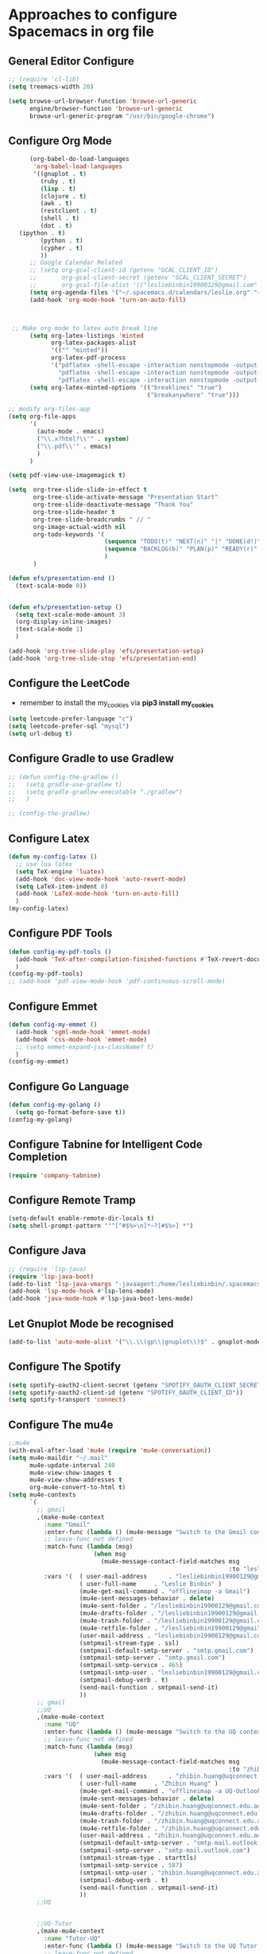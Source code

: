 * Approaches to configure Spacemacs in org file

** General Editor Configure
   #+begin_src emacs-lisp :tangle yes
     ;; (require 'cl-lib)
     (setq treemacs-width 20)

     (setq browse-url-browser-function 'browse-url-generic
           engine/browser-function 'browse-url-generic
           browse-url-generic-program "/usr/bin/google-chrome")
   #+end_src

** Configure Org Mode
   #+begin_src emacs-lisp :tangle yes
           (org-babel-do-load-languages
            'org-babel-load-languages
            '((gnuplot . t)
              (ruby . t)
              (lisp . t)
              (clojure . t)
              (awk . t)
              (restclient . t)
              (shell . t)
              (dot . t)
        (ipython . t)
              (python . t)
              (cypher . t)
              ))
           ;; Google Calendar Related
           ;; (setq org-gcal-client-id (getenv "GCAL_CLIENT_ID")
           ;;       org-gcal-client-secret (getenv "GCAL_CLIENT_SECRET")
           ;;       org-gcal-file-alist '(("lesliebinbin19900129@gmail.com" . "~/.spacemacs.d/calendars/leslie.org")))
           (setq org-agenda-files '("~/.spacemacs.d/calendars/leslie.org" "~/.spacemacs.d/calendars/Birthdays.org"))
           (add-hook 'org-mode-hook 'turn-on-auto-fill)



      ;; Make org mode to latex auto break line
           (setq org-latex-listings 'minted
                 org-latex-packages-alist
                 '(("" "minted"))
                 org-latex-pdf-process
                 '("pdflatex -shell-escape -interaction nonstopmode -output-directory %o %f"
                   "pdflatex -shell-escape -interaction nonstopmode -output-directory %o %f"
                   "pdflatex -shell-escape -interaction nonstopmode -output-directory %o %f"))
           (setq org-latex-minted-options '(("breaklines" "true")
                                            ("breakanywhere" "true")))

     ;; modify org-files-app
     (setq org-file-apps
           '(
             (auto-mode . emacs)
             ("\\.x?html?\\'" . system)
             ("\\.pdf\\'" . emacs)
             )
           )

     (setq pdf-view-use-imagemagick t)

     (setq  org-tree-slide-slide-in-effect t
            org-tree-slide-activate-message "Presentation Start"
            org-tree-slide-deactivate-message "Thank You"
            org-tree-slide-header t
            org-tree-slide-breadcrumbs " // "
            org-image-actual-width nil
            org-todo-keywords '(
                                (sequence "TODO(t)" "NEXT(n)" "|" "DONE(d!)")
                                (sequence "BACKLOG(b)" "PLAN(p)" "READY(r)" "ACTIVE(a)" "REVIEW(r)" "WAIT(w@/!)" "HOLD(h)" "|" "COMPLETED(c)" "CANC(k@)")
                                )
            )

     (defun efs/presentation-end ()
       (text-scale-mode 0))


     (defun efs/presentation-setup ()
       (setq text-scale-mode-amount 3)
       (org-display-inline-images)
       (text-scale-mode 1)
       )

     (add-hook 'org-tree-slide-play 'efs/presentation-setup)
     (add-hook 'org-tree-slide-stop 'efs/presentation-end)
   #+end_src

** Configure the LeetCode
   - remember to install the my_cookies via *pip3 install my_cookies*
   #+begin_src emacs-lisp :tangle yes
     (setq leetcode-prefer-language "c")
     (setq leetcode-prefer-sql "mysql")
     (setq url-debug t)
   #+end_src


** Configure Gradle to use Gradlew
   #+begin_src emacs-lisp :tangle yes
     ;; (defun config-the-gradlew ()
     ;;   (setq gradle-use-gradlew t)
     ;;   (setq gradle-gradlew-executable "./gradlew")
     ;;   )

     ;; (config-the-gradlew)
   #+end_src


** Configure Latex
   #+begin_src emacs-lisp :tangle yes
     (defun my-config-latex ()
       ;; use lua latex
       (setq TeX-engine 'luatex)
       (add-hook 'doc-view-mode-hook 'auto-revert-mode)
       (setq LaTeX-item-indent 0)
       (add-hook 'LaTeX-mode-hook 'turn-on-auto-fill)
       )
     (my-config-latex)
   #+end_src

** Configure PDF Tools
   #+begin_src emacs-lisp :tangle yes
     (defun config-my-pdf-tools ()
       (add-hook 'TeX-after-compilation-finished-functions #'TeX-revert-document-buffer)
       )
     (config-my-pdf-tools)
     ;; (add-hook 'pdf-view-mode-hook 'pdf-continuous-scroll-mode)
   #+end_src

** Configure Emmet
   #+begin_src emacs-lisp :tangle yes
     (defun config-my-emmet ()
       (add-hook 'sgml-mode-hook 'emmet-mode)
       (add-hook 'css-mode-hook 'emmet-mode)
       ;; (setq emmet-expand-jsx-className? t)
       )
     (config-my-emmet)
   #+end_src


** Configure Go Language
   #+begin_src emacs-lisp :tangle yes
     (defun config-my-golang ()
       (setq go-format-before-save t))
     (config-my-golang)
   #+end_src


** Configure Tabnine for Intelligent Code Completion
   #+begin_src emacs-lisp :tangle yes
     (require 'company-tabnine)
   #+end_src

** Configure Remote Tramp
   #+begin_src emacs-lisp :tangle yes
     (setq-default enable-remote-dir-locals t)
     (setq shell-prompt-pattern '"^[^#$%>\n]*~?[#$%>] *")
   #+end_src

** Configure Java
   #+begin_src emacs-lisp :tangle yes
     ;; (require 'lsp-java)
     (require 'lsp-java-boot)
     (add-to-list 'lsp-java-vmargs "-javaagent:/home/lesliebinbin/.spacemacs.d/.some-tools/lombok.jar")
     (add-hook 'lsp-mode-hook #'lsp-lens-mode)
     (add-hook 'java-mode-hook #'lsp-java-boot-lens-mode)
   #+end_src

** Let Gnuplot Mode be recognised
   #+begin_src emacs-lisp :tangle yes
     (add-to-list 'auto-mode-alist '("\\.\\(gp\\|gnuplot\\)$" . gnuplot-mode))
   #+end_src


** Configure The Spotify
   #+begin_src emacs-lisp :tangle yes
     (setq spotify-oauth2-client-secret (getenv "SPOTIFY_OAUTH_CLIENT_SECRET"))
     (setq spotify-oauth2-client-id (getenv "SPOTIFY_OAUTH_CLIENT_ID"))
     (setq spotify-transport 'connect)
   #+end_src



** Configure The mu4e
   #+begin_src emacs-lisp :tangle yes
     ;;mu4e
     (with-eval-after-load 'mu4e (require 'mu4e-conversation))
     (setq mu4e-maildir "~/.mail"
           mu4e-update-interval 240
           mu4e-view-show-images t
           mu4e-view-show-addresses t
           org-mu4e-convert-to-html t)
     (setq mu4e-contexts
           `(
             ;; gmail
             ,(make-mu4e-context
               :name "Gmail"
               :enter-func (lambda () (mu4e-message "Switch to the Gmail context"))
               ;; leave-func not defined
               :match-func (lambda (msg)
                             (when msg
                               (mu4e-message-contact-field-matches msg
                                                                   :to "lesliebinbin19900129@gmail.com")))
               :vars '(  ( user-mail-address      . "lesliebinbin19900129@gmail.com")
                         ( user-full-name     . "Leslie Binbin" )
                         (mu4e-get-mail-command . "offlineimap -a Gmail")
                         (mu4e-sent-messages-behavior . delete)
                         (mu4e-sent-folder . "/lesliebinbin19900129@gmail.com/[Gmail].Sent Mail")
                         (mu4e-drafts-folder . "/lesliebinbin19900129@gmail.com/[Gmail].Drafts")
                         (mu4e-trash-folder . "/lesliebinbin19900129@gmail.com/[Gmail].Trash")
                         (mu4e-retfile-folder . "/lesliebinbin19900129@gmail.com/[Gmail].All Mail")
                         (user-mail-address . "lesliebinbin19900129@gmail.com")
                         (smtpmail-stream-type . ssl)
                         (smtpmail-default-smtp-server . "smtp.gmail.com")
                         (smtpmail-smtp-server . "smtp.gmail.com")
                         (smtpmail-smtp-service . 465)
                         (smtpmail-smtp-user . "lesliebinbin19900129@gmail.com")
                         (smtpmail-debug-verb . t)
                         (send-mail-function . smtpmail-send-it)
                         ))
             ;; gmail
             ;;UQ
             ,(make-mu4e-context
               :name "UQ"
               :enter-func (lambda () (mu4e-message "Switch to the UQ context"))
               ;; leave-func not defined
               :match-func (lambda (msg)
                             (when msg
                               (mu4e-message-contact-field-matches msg
                                                                   :to "zhibin.huang@uqconnect.edu.au")))
               :vars '(  ( user-mail-address      . "zhibin.huang@uqconnect.edu.au"  )
                         ( user-full-name     . "Zhibin Huang" )
                         (mu4e-get-mail-command . "offlineimap -a UQ-Outlook")
                         (mu4e-sent-messages-behavior . delete)
                         (mu4e-sent-folder . "/zhibin.huang@uqconnect.edu.au/Sent Items")
                         (mu4e-drafts-folder . "/zhibin.huang@uqconnect.edu.au/Drafts")
                         (mu4e-trash-folder . "/zhibin.huang@uqconnect.edu.au/Deleted Items")
                         (mu4e-retfile-folder . "/zhibin.huang@uqconnect.edu.au/Inbox")
                         (user-mail-address . "zhibin.huang@uqconnect.edu.au")
                         (smtpmail-default-smtp-server . "smtp-mail.outlook.com")
                         (smtpmail-smtp-server . "smtp-mail.outlook.com")
                         (smtpmail-stream-type . starttls)
                         (smtpmail-smtp-service . 587)
                         (smtpmail-smtp-user . "zhibin.huang@uqconnect.edu.au")
                         (smtpmail-debug-verb . t)
                         (send-mail-function . smtpmail-send-it)
                         ))
             ;;UQ


             ;;UQ-Tutor
             ,(make-mu4e-context
               :name "Tutor-UQ"
               :enter-func (lambda () (mu4e-message "Switch to the UQ Tutor context"))
               ;; leave-func not defined
               :match-func (lambda (msg)
                             (when msg
                               (mu4e-message-contact-field-matches msg
                                                                   :to "zhibin.huang@uq.edu.au")))
               :vars '(  ( user-mail-address      . "zhibin.huang@uq.edu.au"  )
                         ( user-full-name     . "Tutor Zhibin" )
                         (mu4e-get-mail-command . "offlineimap -a UqTutor")
                         (mu4e-sent-messages-behavior . delete)
                         (mu4e-sent-folder . "/zhibin.huang@uq.edu.au/Sent Items")
                         (mu4e-drafts-folder . "/zhibin.huang@uq.edu.au/Drafts")
                         (mu4e-trash-folder . "/zhibin.huang@uq.edu.au/Deleted Items")
                         (mu4e-retfile-folder . "/zhibin.huang@uq.edu.au/Inbox")
                         (user-mail-address . "zhibin.huang@uq.edu.au")
                         (smtpmail-default-smtp-server . "smtp-mail.outlook.com")
                         (smtpmail-smtp-server . "smtp-mail.outlook.com")
                         (smtpmail-stream-type . starttls)
                         (smtpmail-smtp-service . 587)
                         (smtpmail-smtp-user . "zhibin.huang@uq.edu.au")
                         (smtpmail-debug-verb . t)
                         (send-mail-function . smtpmail-send-it)
                         ))
             ;;UQ-Tutor


             ;;tutor-live-account


             ,(make-mu4e-context
               :name "Onedrive Tutor"
               :enter-func (lambda () (mu4e-message "Switch to the Tutor One Drive context"))
               ;; leave-func not defined
               :match-func (lambda (msg)
                             (when msg
                               (mu4e-message-contact-field-matches msg
                                                                   :to "huangzhibin11@live.com")))
               :vars '(  ( user-mail-address      . "huangzhibin11@live.com"  )
                         ( user-full-name     . "Zhibin Huang" )
                         (mu4e-get-mail-command . "offlineimap -a TutorLiveAccount")
                         (mu4e-sent-messages-behavior . delete)
                         (mu4e-sent-folder . "/huangzhibin11@live.com/Sent")
                         (mu4e-drafts-folder . "/huangzhibin11@live.com/Drafts")
                         (mu4e-trash-folder . "/huangzhibin11@live.com/Junk")
                         (mu4e-retfile-folder . "/huangzhibin11@live.com/Inbox")
                         (user-mail-address . "huangzhibin11@live.com")
                         (smtpmail-default-smtp-server . "smtp-mail.outlook.com")
                         (smtpmail-smtp-server . "smtp-mail.outlook.com")
                         (smtpmail-stream-type . starttls)
                         (smtpmail-smtp-service . 587)
                         (smtpmail-smtp-user . "huangzhibin11@live.com")
                         (smtpmail-debug-verb . t)
                         (send-mail-function . smtpmail-send-it)
                         ))

             ;;tutor-live-account

             ;;SpacePlatform
             ,(make-mu4e-context
               :name "SpacePlatform"
               :enter-func (lambda () (mu4e-message "Switch to the SpacePlatform context"))
               ;; leave-func not defined
               :match-func (lambda (msg)
                             (when msg
                               (mu4e-message-contact-field-matches msg
                                                                   :to "zhibin@spaceplatform.co")))
               :vars '(  ( user-mail-address      . "zhibin@spaceplatform.co"  )
                         ( user-full-name     . "Zhibin Huang" )
                         (mu4e-get-mail-command . "offlineimap -a SpacePlatform")
                         (mu4e-sent-messages-behavior . delete)
                         (mu4e-sent-folder . "/zhibin@spaceplatform.co/Sent Items")
                         (mu4e-drafts-folder . "/zhibin@spaceplatform/Drafts")
                         (mu4e-trash-folder . "/zhibin@spaceplatform/Trash")
                         (mu4e-retfile-folder . "/zhibin@spaceplatform/Inbox")
                         (user-mail-address . "zhibin@spaceplatform")
                         (smtpmail-default-smtp-server . "mail.spaceplatform.co")
                         (smtpmail-smtp-server . "mail.spaceplatform.co")
                         (smtpmail-stream-type . starttls)
                         (smtpmail-smtp-service . 587)
                         (smtpmail-smtp-user . "zhibin@spaceplatform.co")
                         (smtpmail-debug-verb . t)
                         (send-mail-function . smtpmail-send-it)
                         ))
             ;;SpacePlatform
             ))


     (when (fboundp 'imagemagick-register-types)
       (imagemagick-register-types))

     (with-eval-after-load 'mu4e-alert
       (mu4e-alert-set-default-style 'notifications))
     ;;mu4e

   #+end_src
** Configure The org-msg
   #+begin_src emacs-lisp :tangle yes
     (require 'org-msg)
     (setq org-msg-options "html-postamble:nil H:5 num:nil ^:{} toc:nil"
           org-msg-startup "hidestars indent inlineimages"
           org-msg-greeting-fmt "\nHi *%s*,\n\n"
           org-msg-greeting-name-limit 3
           org-msg-signature "

     Best Regards,

     ,#+begin_signature
     -- *Leslie Binbin* \\\\
     /One Emacs to rule them all/
     ,#+end_signature")
     (org-msg-mode)
   #+end_src
** Configure The ERC
   #+begin_src emacs-lisp :tangle yes
     (require 'erc)
     (erc-update-modules)
   #+end_src
** Paradox Github
   #+begin_src emacs-lisp :tangle yes
   (setq paradox-github-token "2cddeb3cc00e4dffb2390106136650e8baf77765")
   #+end_src
** Config SpacemacsOs
   #+begin_src emacs-lisp :tangle yes
     (require 'exwm-randr)
     (add-hook 'exwm-randr-screen-change-hook
               (lambda ()
                 (start-process-shell-command
                  "xrandr" nil "xrandr --output LVDS-1 --right-of HDMI-1 --auto --noprimary")
                 (message "Come on, my codes must be f**king works.")
                 )
               )
   #+end_src



** Configure for Elm
  #+begin_src emacs-lisp :tangle yes
    (require 'lsp-mode)
    (add-hook 'elm-mode-hook #'lsp)
    (setq lsp-elm-server-install-dir "/home/lesliebinbin/.npm-packages/bin/elm-language-server")
  #+end_src

** Configure for Nim
   #+begin_src emacs-lisp :tangle yes
    (require 'lsp-mode)
    (add-hook 'nim-mode-hook #'lsp)
    (setq lsp-nim-server-install-dir "/home/lesliebinbin/.nimble/bin/nimlsp")
   #+end_src

** Custom Keybindings
   #+begin_src emacs-lisp :tangle yes
        ;; config for quick code run
        (defun reset-the-cmake-flag ()
          "reset the cmake ide flag"
          (interactive)
          (setq cmake-sentinel-flag nil))

        (defun pretty-the-nim ()
          "format nim file"
          (interactive)
          (shell-command (format "nimpretty %s" (buffer-file-name)))
          )


        (spacemacs/declare-prefix "o" "custom" "Leslie Binbin")
        ;; config for toggle company mode
        (spacemacs/declare-prefix "oR" "reset" "Reset")
        (spacemacs/set-leader-keys "oRc" 'reset-the-cmake-flag)
        (spacemacs/declare-prefix "of" "format" "Format")
        (spacemacs/set-leader-keys "ofr" 'rubocopfmt)
        (spacemacs/set-leader-keys "ofn" 'pretty-the-nim)
        (spacemacs/declare-prefix "oc" "completion" "Completions")
        (spacemacs/set-leader-keys "occ" 'completion-at-point)
        (spacemacs/set-leader-keys "oct" 'company-tabnine)
        (spacemacs/declare-prefix "or" "roam" "Org Roam")
        (spacemacs/set-leader-keys "ori" 'org-id-get-create)
        (spacemacs/declare-prefix "ord" "daily" "Dailies Capture")
        (spacemacs/set-leader-keys "ordt" 'org-roam-dailies-capture-today)
        (spacemacs/set-leader-keys "ordy" 'org-roam-dailies-capture-yesterday)
        (spacemacs/set-leader-keys "ordT" 'org-roam-dailies-capture-tomorrow)
        (spacemacs/set-leader-keys "ordd" 'org-roam-dailies-capture-date)
        (spacemacs/set-leader-keys "ordn" 'org-roam-dailies-goto-next-note)
        (spacemacs/set-leader-keys "ordp" 'org-roam-dailies-goto-previous-note)
        ;; config for nimpretty command
   #+end_src

** Configure Lsp Doc
  #+begin_src emacs-lisp :tangle yes
    (setq lsp-ui-doc-enable nil)
  #+end_src

** Configure for QuickRun
  #+begin_src emacs-lisp :tangle yes
(quickrun-add-command "c++/c1z"
  '((:command . "g++")
    (:exec    . ("%c -std=c++2a %o -o %e %s"
     "%e %a"))
    (:remove  . ("%e")))
  :default "c++")
  #+end_src

** Configure The Default Shell
#+begin_src emacs-lisp :tangle yes
  (setq shell-default-shell 'vterm)
#+end_src

** Important Notes For Spacemacs Env File
   #+begin_example
     DISPLAY=1.0
   #+end_example

** Set the Transparency
  #+begin_src emacs-lisp :tangle yes
    (spacemacs/enable-transparency)
  #+end_src


** Setting Things For Debug
   #+begin_src emacs-lisp :tangle yes
     (require 'dap-ruby)
   #+end_src

** Optimise The Local Variable Evaluate And Babel
   #+begin_src emacs-lisp :tangle yes
     (setq enable-local-variables :all)
     ;; (setq org-confirm-babel-evaluate nil)
   #+end_src

** Aliases
   #+begin_src emacs-lisp :tangle yes
     (defalias 'epa--decode-coding-string 'decode-coding-string)
     (require 'elpher)
   #+end_src
